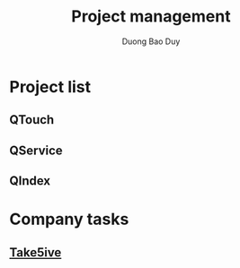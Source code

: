 # -*- mode: org; fill-column: 90; -*- 
#+STARTUP: overview noinlineimages hidestars
#+OPTIONS: H:3 num:nil toc:nil \:nil ::t |:t ^:t -:t f:t *:t tex:t d:(HIDE) tags:not-in-toc
#+CATEGORY: uncategory
#+INFOJS_OPT: view:t toc:t ltoc:t mouse:underline buttons:0 path:http://thomasf.github.io/solarized-css/org-info.min.js
#+HTML_HEAD: <link rel="stylesheet" type="text/css" href="http://thomasf.github.io/solarized-css/solarized-light.min.css" />
#+email: baoduy.duong0206[at]gmail[dot]com
#+author: Duong Bao Duy
#+TITLE: Project management
#+DRAWERS: hidden
#+MODIFIED_DATE: [2014-06-03 Tue 10:05]
# =====================================================================

* Project list
** QTouch
** QService
** QIndex
   
* Company tasks
** [[file:/Users/duongbaoduy/projects/bravesoft-vn/Take5ive/index.org][Take5ive]]
  

